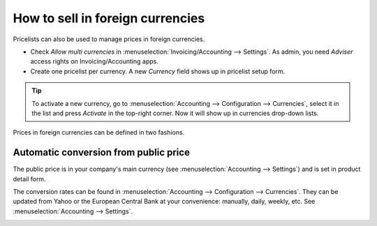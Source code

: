 =================================
How to sell in foreign currencies
=================================

Pricelists can also be used to manage prices in foreign currencies.

* Check *Allow multi currencies* in :menuselection:`Invoicing/Accounting --> Settings`.
  As admin, you need *Adviser* access rights on Invoicing/Accounting apps.

* Create one pricelist per currency. A new *Currency* field shows up in pricelist setup form.

.. tip::
    To activate a new currency, go to :menuselection:`Accounting --> Configuration --> Currencies`,
    select it in the list and press *Activate* in the top-right corner. Now it will show up in
    currencies drop-down lists.

Prices in foreign currencies can be defined in two fashions.

Automatic conversion from public price
======================================

The public price is in your company's main currency (see
:menuselection:`Accounting --> Settings`) and is set in product detail form.

.. image:: currencies/public_price.png
   :align: center

The conversion rates can be found in
:menuselection:`Accounting --> Configuration --> Currencies`. They can be updated
from Yahoo or the European Central Bank at your convenience: manually, daily, weekly,
etc. See :menuselection:`Accounting --> Settings`.

.. image:: currencies/currency_rate.png
   :align: center
